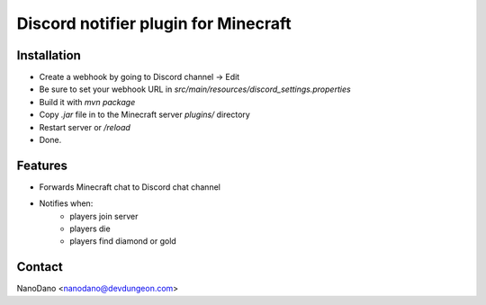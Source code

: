 =====================================
Discord notifier plugin for Minecraft
=====================================

Installation
============

- Create a webhook by going to Discord channel -> Edit
- Be sure to set your webhook URL in `src/main/resources/discord_settings.properties`
- Build it with `mvn package`
- Copy `.jar` file in to the Minecraft server `plugins/` directory
- Restart server or `/reload`
- Done.


Features
========

- Forwards Minecraft chat to Discord chat channel
- Notifies when:
    + players join server
    + players die
    + players find diamond or gold


Contact
=======

NanoDano <nanodano@devdungeon.com>
